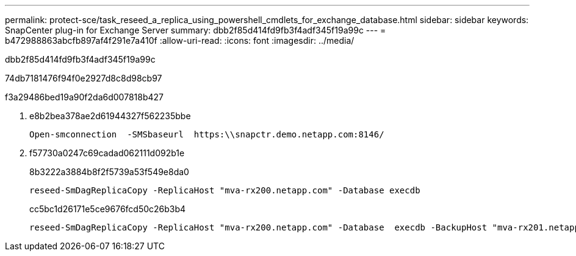 ---
permalink: protect-sce/task_reseed_a_replica_using_powershell_cmdlets_for_exchange_database.html 
sidebar: sidebar 
keywords: SnapCenter plug-in for Exchange Server 
summary: dbb2f85d414fd9fb3f4adf345f19a99c 
---
= b472988863abcfb897af4f291e7a410f
:allow-uri-read: 
:icons: font
:imagesdir: ../media/


[role="lead"]
dbb2f85d414fd9fb3f4adf345f19a99c

74db7181476f94f0e2927d8c8d98cb97

.f3a29486bed19a90f2da6d007818b427
. e8b2bea378ae2d61944327f562235bbe
+
[listing]
----
Open-smconnection  -SMSbaseurl  https:\\snapctr.demo.netapp.com:8146/
----
. f57730a0247c69cadad062111d092b1e
+
8b3222a3884b8f2f5739a53f549e8da0

+
[listing]
----
reseed-SmDagReplicaCopy -ReplicaHost "mva-rx200.netapp.com" -Database execdb
----
+
cc5bc1d26171e5ce9676fcd50c26b3b4

+
[listing]
----
reseed-SmDagReplicaCopy -ReplicaHost "mva-rx200.netapp.com" -Database  execdb -BackupHost "mva-rx201.netapp.com"
----

